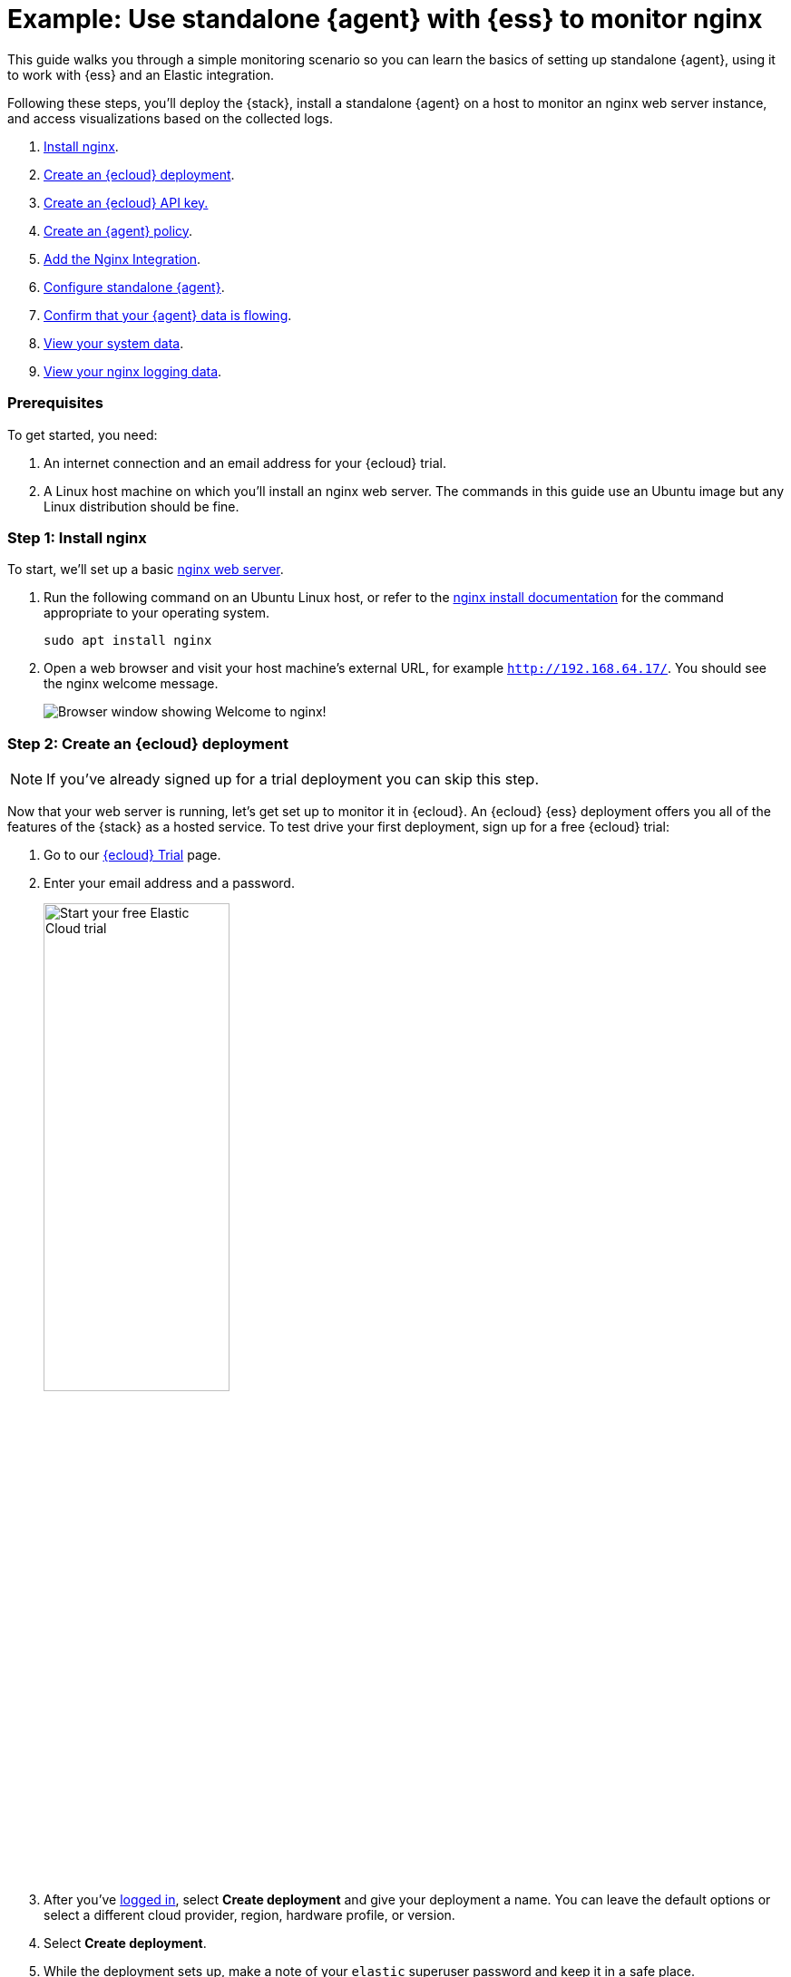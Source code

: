 [[example-standalone-monitor-nginx]]
= Example: Use standalone {agent} with {ess} to monitor nginx

This guide walks you through a simple monitoring scenario so you can learn the basics of setting up standalone {agent}, using it to work with {ess} and an Elastic integration. 

Following these steps, you'll deploy the {stack}, install a standalone {agent} on a host to monitor an nginx web server instance, and access visualizations based on the collected logs.

. <<nginx-guide-install-nginx-ess,Install nginx>>.
. <<nginx-guide-sign-up-ess,Create an {ecloud} deployment>>.
. <<nginx-guide-create-api-key-ess,Create an {ecloud} API key.>>
. <<nginx-guide-create-policy-ess,Create an {agent} policy>>.
. <<nginx-guide-add-integration-ess,Add the Nginx Integration>>.
. <<nginx-guide-configure-standalone-agent-ess,Configure standalone {agent}>>.
. <<nginx-guide-confirm-agent-data-ess,Confirm that your {agent} data is flowing>>.
. <<nginx-guide-view-system-data-ess,View your system data>>.
. <<nginx-guide-view-nginx-data-ess,View your nginx logging data>>.

[discrete]
[[nginx-guide-prereqs-ess]]
=== Prerequisites

To get started, you need:

. An internet connection and an email address for your {ecloud} trial.
. A Linux host machine on which you'll install an nginx web server. The commands in this guide use an Ubuntu image but any Linux distribution should be fine.

[discrete]
[[nginx-guide-install-nginx-ess]]
=== Step 1: Install nginx

To start, we'll set up a basic link:https://docs.nginx.com/nginx/admin-guide/web-server/[nginx web server].

. Run the following command on an Ubuntu Linux host, or refer to the link:https://docs.nginx.com/nginx/admin-guide/installing-nginx/installing-nginx-open-source/[nginx install documentation] for the command appropriate to your operating system.
+
[source,sh]
----
sudo apt install nginx
----
+
. Open a web browser and visit your host machine's external URL, for example `http://192.168.64.17/`. You should see the nginx welcome message.
+
[role="screenshot"]
image::images/guide-nginx-welcome.png["Browser window showing Welcome to nginx!"]

[discrete]
[[nginx-guide-sign-up-ess]]
=== Step 2: Create an {ecloud} deployment

NOTE: If you've already signed up for a trial deployment you can skip this step.

Now that your web server is running, let's get set up to monitor it in {ecloud}. An {ecloud} {ess} deployment offers you all of the features of the {stack} as a hosted service. To test drive your first deployment, sign up for a free {ecloud} trial:

. Go to our link:https://cloud.elastic.co/registration?elektra=guide-welcome-cta[{ecloud} Trial] page.

. Enter your email address and a password.
+
[role="screenshot"]
image::images/guide-sign-up-trial.png["Start your free Elastic Cloud trial",width="50%"]

. After you've link:https://cloud.elastic.co/login[logged in], select *Create deployment* and give your deployment a name. You can leave the default options or select a different cloud provider, region, hardware profile, or version.

. Select *Create deployment*.

. While the deployment sets up, make a note of your `elastic` superuser password and keep it in a safe place.

. Once the deployment is ready, select *Continue*. At this point, you access {kib} and a selection of setup guides.

[discrete]
[[nginx-guide-create-api-key-ess]]
=== Step 3: Create an {es} API key

. From the {kib} menu and go to *Stack Management* -> *API keys*.

. Select *Create API key*.

. Give the key a name, for example `nginx example API key`.

. Leave the other default options and select *Create API key*.

. In the *Create API key* confirmation dialog, change the dropdown menu setting from `Encoded` to `Beats`. This sets the API key format for communication between {agent} (which is based on {beats}) and {es}. 

. Copy the generated API key and store it in a safe place. You'll use it in a later step.

[discrete]
[[nginx-guide-create-policy-ess]]
=== Step 4: Create an {agent} policy

{agent} is a single, unified way to add monitoring for logs, metrics, and other types of data to a host. It can also protect hosts from security threats, query data from operating systems, and more. A single agent makes it easy and fast to deploy monitoring across your infrastructure. Each agent has a single policy (a collection of input settings) that you can update to add integrations for new data sources, security protections, and more.

. When your {ecloud} deployment is ready, open the {kib} menu and go to **{fleet} -> Agent policies**.
+
image::images/guide-agent-policies.png["Agent policies tab in Fleet"]
. Click *Create agent policy*.
. Give your policy a name. For this example we'll call it `nginx-policy`.
. Leave *Collect system logs and metrics* selected.
. Click *Create agent policy*.
+
image::images/guide-create-agent-policy.png["Create agent policy UI"]

[discrete]
[[nginx-guide-add-integration-ess]]
=== Step 5: Add the Nginx Integration

Elastic integrations are a streamlined way to connect your data from popular services and platforms to the {stack}, including nginx.

. From the **{fleet} -> Agent policies** tab, click the link for your new `nginx-policy`.
+
image::images/guide-nginx-policy.png["The nginx-policy UI with integrations tab selected"]
. Note that the System integration (`system-1`) is included because you opted earlier to collect system logs and metrics.
. Click **Add integration**.
. On the Integrations page search for "nginx".
+
image::images/guide-integrations-page.png["Integrations page with nginx in the search bar"]
. Select the **Nginx** card.
. Click **Add Nginx**.
. Click the link to **Add integration only (skip agent installation)**. You'll install standalone {agent} in a later step.
. Here, you can select options such as the paths to where your nginx logs are stored, whether or not to collect metrics data, and various other settings.
+
For now, leave all of the default settings and click **Save and continue** to add the Nginx integration to your `nginx-policy` policy.
+
image::images/guide-add-nginx-integration.png["Add Nginx Integration UI"]
. In the confirmation dialog, select to **Add {agent} later**.
+
image::images/guide-nginx-integration-added.png["Nginx Integration added confirmation UI with Add {agent} later selected."]

[discrete]
[[nginx-guide-configure-standalone-agent-ess]]
=== Step 6: Configure standalone {agent}

Rather than opt for {fleet} to centrally manage {agent}, you'll configure an agent to run in standalone mode, so it will be managed by hand.

. In {fleet}, open the **Agents** tab and click **Add agent**.
. For the **What type of host are you adding?** step, select `nginx-policy` from the drop-down menu if it's not already selected.
. For the **Enroll in {fleet}?** step, select **Run standalone**.
+
image::images/guide-add-agent-standalone01.png["Add agent UI with nginx-policy and Run-standalone selected."]
. For the **Configure the agent** step, choose **Download Policy**. Save the `elastic-agent.yml` file to a directory on the host where you'll install nginx for monitoring.
+
Have a look inside the policy file and notice that it contains all of the input, output, and other settings for the Nginx and System integrations. If you already have a standalone agent installed on a host with an existing {agent} policy, you can use the method described here to add a new integration. Just add the settings from the **Configure the agent** step to your existing `elastic-agent.yml` file.
. For the **Install {agent} on your host** step, select the tab for your host operating system and run the commands on your host.
+
image::images/guide-install-agent-on-host.png["Install {agent} on your host step, showing tabs with the commands for different operating systems."]
+
[NOTE] 
==== 
It's recommended to run {agent} commands as `root`. You can prefix each agent command with `sudo` or you can start a new shell as `root` by running `sudo su`. For details about run {agent} commands without `root` access, refer to <<elastic-agent-unprivileged>>.
====
+
If you're prompted with `Elastic Agent will be installed at {installation location} and will run as a service. Do you want to continue?` answer `Yes`.
+
If you're prompted with `Do you want to enroll this Agent into Fleet?` answer `no`.
+
. You can run the `status` command to confirm that {agent} is running.
+
[source,yaml]
----
elastic-agent status

┌─ fleet
│  └─ status: (STOPPED) Not enrolled into Fleet
└─ elastic-agent
   └─ status: (HEALTHY) Running
----
+
Since you're running the agent in standalone mode the `Not enrolled into Fleet` message is expected.
. Open the `elastic-agent.yml` policy file that you saved.
. Near the top of the file, replace: 
+
[source,yaml]
----
    username: '${ES_USERNAME}'
    password: '${ES_PASSWORD}'
----
+
with:
+
[source,yaml]
----
    api_key: '<your-api-key>'
----
+
where `your-api-key` is the API key that you generated in <<nginx-guide-create-api-key-ess>>.

. Find the location of the default `elastic-agent.yml` policy file that is included in your {agent} install. Install directories for each platform are described in <<installation-layout,Installation layout>>. In our example Ubuntu image the default policy file can be found in `/etc/elastic-agent/elastic-agent.yml`.
. Replace the default policy file with the version that you downloaded and updated. For example:
+
[source,sh]
----
cp /home/ubuntu/homedir/downloads/elastic-agent.yml /etc/elastic-agent/elastic-agent.yml
----
+
NOTE: You may need to prefix the `cp` command with `sudo` for the permission required to replace the default file.
+
By default, {agent} monitors the configuration file and reloads the configuration automatically when `elastic-agent.yml` is updated.

. Run the `status` command again, this time with the `--output yaml` option which provides structured and much more detailed output. See the <<elastic-agent-status-command,`elastic-agent status`>> command documentation for more details.
+
[source,shell]
----
elastic-agent status --output yaml
----
+
The results show you the agent status together with details about the running components, which correspond to the inputs and outputs defined for the integrations that have been added to the {agent} policy, in this case the System and Nginx Integrations.
. At the top of the command output, the `info` section contains details about the agent instance. Make a note of the agent ID. In this example the ID is `4779b439-1130-4841-a878-e3d7d1a457d0`. You'll use that ID in the next section.
+
[source,yaml]
----
elastic-agent status --output yaml

info:
  id: 4779b439-1130-4841-a878-e3d7d1a457d0
  version: 8.9.1
  commit: 5640f50143410fe33b292c9f8b584117c7c8f188
  build_time: 2023-08-10 17:04:04 +0000 UTC
  snapshot: false
state: 2
message: Running
----

[discrete]
[[nginx-guide-confirm-agent-data-ess]]
=== Step 7: Confirm that your {agent} data is flowing

Now that {agent} is running, it's time to confirm that the agent data is flowing into {es}.

. Check that {agent} logs are flowing.
.. Open the {kib} menu and go to **Analytics -> Discover**.
.. In the KQL query bar, enter the query `agent.id : "{agent-id}"` where `{agent-id}` is the ID you retrieved from the `elastic-agent status --output yaml` command. For example: `agent.id : "4779b439-1130-4841-a878-e3d7d1a457d0"`.
+
If {agent} has connected successfully with your {ecloud} deployment, the agent logs should be flowing into {es} and visible in {kib} Discover.
+
image::images/guide-agent-logs-flowing.png["Kibana Discover shows agent logs are flowing into Elasticsearch."]
. Check that {agent} metrics are flowing.
.. Open the {kib} menu and go to **Analytics -> Dashboard**.
.. In the search field, search for `Elastic Agent` and select `[Elastic Agent] Agent metrics` in the results.
+
like the agent logs, the agent metrics should be flowing into {es} and visible in {kib} Dashboard. You can view metrics on CPU usage, memory usage, open handles, events rate, and more.
+
image::images/guide-agent-metrics-flowing.png["Kibana Dashboard shows agent metrics are flowing into Elasticsearch."]

[discrete]
[[nginx-guide-view-system-data-ess]]
=== Step 8: View your system data

In the step to <<nginx-guide-create-policy-ess,create an {agent} policy>> you chose to collect system logs and metrics, so you can access those now.

. View your system logs.
.. Open the {kib} menu and go to **Management -> Integrations -> Installed integrations**.
.. Select the **System** card and open the **Assets** tab. This is a quick way to access all of the dashboards, saved searches, and visualizations that come with each integration.
.. Select `[Logs System] Syslog dashboard`. 
.. Select the calandar icon and change the time setting to `Today`. The {kib} Dashboard shows visualizations of Syslog events, hostnames and processes, and more.
. View your system metrics.

.. Return to **Management -> Integrations -> Installed integrations**.
.. Select the **System** card and open the **Assets** tab.
.. This time, select `[Metrics System] Host overview`. 
.. Select the calandar icon and change the time setting to `Today`. The {kib} Dashboard shows visualizations of host metrics including CPU usage, memory usage, running processes, and others.
+
image::images/guide-system-metrics-dashboard.png["The System metrics host overview showing CPU usage, memory usage, and other visualizations"]

[discrete]
[[nginx-guide-view-nginx-data-ess]]
=== Step 9: View your nginx logging data

Now let's view your nginx logging data.

. Open the {kib} menu and go to **Management -> Integrations -> Installed integrations**.
. Select the **Nginx** card and open the **Assets** tab.
. Select `[Logs Nginx] Overview`. The {kib} Dashboard opens with geographical log details, response codes and errors over time, top pages, and more.
+
image::images/guide-nginx-logs-dashboard.png["The nginx logs dashboard shows various visualizations on the nginx logs."]
. Refresh your nginx web page several times to update the logging data. You can also try accessing the nginx page from different web browsers. After a minute or so, the `Browsers breakdown` visualization shows the respective volume of requests from the different browser types.
+
image::images/guide-nginx-browser-breakdown.png["Kibana Dashboard shows agent metrics are flowing into Elasticsearch."]

Congratulations! You have successfully set up monitoring for nginx using standalone {agent} and an {ecloud} deployment.

[discrete]
=== What's next?

* Learn more about <<fleet-overview,{fleet} and {agent}>>.
* Learn more about {integrations-docs}[{integrations}].